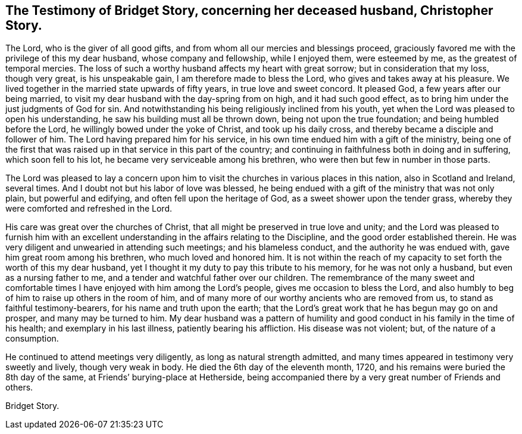 [short="The Testimony of Bridget Story"]
== The Testimony of Bridget Story, concerning her deceased husband, Christopher Story.

The Lord, who is the giver of all good gifts,
and from whom all our mercies and blessings proceed,
graciously favored me with the privilege of this my dear husband,
whose company and fellowship, while I enjoyed them, were esteemed by me,
as the greatest of temporal mercies.
The loss of such a worthy husband affects my heart with great sorrow;
but in consideration that my loss, though very great, is his unspeakable gain,
I am therefore made to bless the Lord, who gives and takes away at his pleasure.
We lived together in the married state upwards of fifty years,
in true love and sweet concord.
It pleased God, a few years after our being married,
to visit my dear husband with the day-spring from on high, and it had such good effect,
as to bring him under the just judgments of God for sin.
And notwithstanding his being religiously inclined from his youth,
yet when the Lord was pleased to open his understanding,
he saw his building must all be thrown down, being not upon the true foundation;
and being humbled before the Lord, he willingly bowed under the yoke of Christ,
and took up his daily cross, and thereby became a disciple and follower of him.
The Lord having prepared him for his service,
in his own time endued him with a gift of the ministry,
being one of the first that was raised up in that service in this part of the country;
and continuing in faithfulness both in doing and in suffering,
which soon fell to his lot, he became very serviceable among his brethren,
who were then but few in number in those parts.

The Lord was pleased to lay a concern upon him to
visit the churches in various places in this nation,
also in Scotland and Ireland, several times.
And I doubt not but his labor of love was blessed,
he being endued with a gift of the ministry that was not only plain,
but powerful and edifying, and often fell upon the heritage of God,
as a sweet shower upon the tender grass,
whereby they were comforted and refreshed in the Lord.

His care was great over the churches of Christ,
that all might be preserved in true love and unity;
and the Lord was pleased to furnish him with an excellent
understanding in the affairs relating to the Discipline,
and the good order established therein.
He was very diligent and unwearied in attending such meetings; and his blameless conduct,
and the authority he was endued with, gave him great room among his brethren,
who much loved and honored him.
It is not within the reach of my capacity to set forth the worth of this my dear husband,
yet I thought it my duty to pay this tribute to his memory,
for he was not only a husband, but even as a nursing father to me,
and a tender and watchful father over our children.
The remembrance of the many sweet and comfortable times
I have enjoyed with him among the Lord`'s people,
gives me occasion to bless the Lord,
and also humbly to beg of him to raise up others in the room of him,
and of many more of our worthy ancients who are removed from us,
to stand as faithful testimony-bearers, for his name and truth upon the earth;
that the Lord`'s great work that he has begun may go on and prosper,
and many may be turned to him.
My dear husband was a pattern of humility and good
conduct in his family in the time of his health;
and exemplary in his last illness, patiently bearing his affliction.
His disease was not violent; but, of the nature of a consumption.

He continued to attend meetings very diligently, as long as natural strength admitted,
and many times appeared in testimony very sweetly and lively, though very weak in body.
He died the 6th day of the eleventh month, 1720,
and his remains were buried the 8th day of the same,
at Friends`' burying-place at Hetherside,
being accompanied there by a very great number of Friends and others.

[.signed-section-signature]
Bridget Story.
